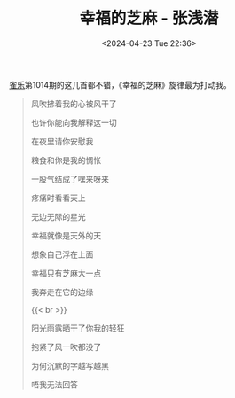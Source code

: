 #+TITLE: 幸福的芝麻 - 张浅潜
#+DATE: <2024-04-23 Tue 22:36>
#+TAGS[]: 音乐

[[https://indie.cn/][雀乐]]第1014期的这几首都不错，《幸福的芝麻》旋律最为打动我。

#+BEGIN_QUOTE
风吹拂着我的心被风干了

也许你能向我解释这一切

在夜里请你安慰我

粮食和你是我的惆怅

一股气结成了嘿来呀来

疼痛时看看天上

无边无际的星光

幸福就像是天外的天

想象自己浮在上面

幸福只有芝麻大一点

我奔走在它的边缘

{{< br >}}

阳光雨露晒干了你我的轻狂

抱紧了风一吹都没了

为何沉默的字越写越黑

唔我无法回答
#+END_QUOTE
